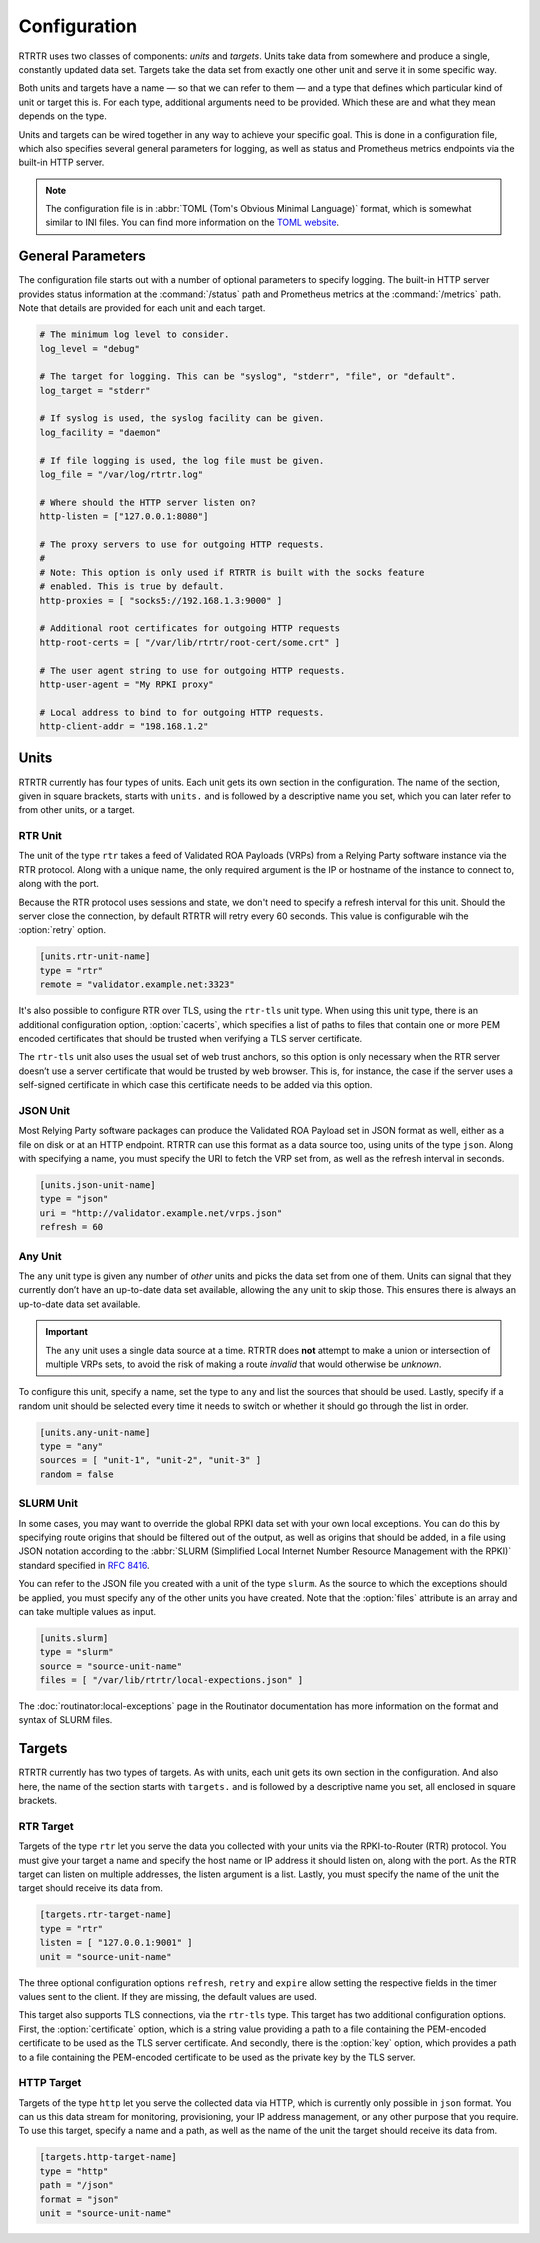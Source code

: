 Configuration
=============

RTRTR uses two classes of components: *units* and *targets*. Units take data
from somewhere and produce a single, constantly updated data set. Targets take
the data set from exactly one other unit and serve it in some specific way.

Both units and targets have a name — so that we can refer to them — and a type
that defines which particular kind of unit or target this is. For each type,
additional arguments need to be provided. Which these are and what they mean
depends on the type.

Units and targets can be wired together in any way to achieve your specific
goal. This is done in a configuration file, which also specifies several general
parameters for logging, as well as status and Prometheus metrics endpoints via
the built-in HTTP server.

.. Note:: The configuration file is in :abbr:`TOML (Tom's Obvious Minimal 
          Language)` format, which is somewhat similar to INI files. You can 
          find more information on the `TOML website <https://toml.io/en/>`_. 

General Parameters
------------------

The configuration file starts out with a number of optional parameters to
specify logging. The built-in HTTP server provides status information at the
:command:`/status` path and Prometheus metrics at the :command:`/metrics` path.
Note that details are provided for each unit and each target.

.. code-block:: text

    # The minimum log level to consider.
    log_level = "debug"

    # The target for logging. This can be "syslog", "stderr", "file", or "default".
    log_target = "stderr"

    # If syslog is used, the syslog facility can be given.
    log_facility = "daemon"

    # If file logging is used, the log file must be given.
    log_file = "/var/log/rtrtr.log"

    # Where should the HTTP server listen on?
    http-listen = ["127.0.0.1:8080"]

    # The proxy servers to use for outgoing HTTP requests.
    #
    # Note: This option is only used if RTRTR is built with the socks feature
    # enabled. This is true by default.
    http-proxies = [ "socks5://192.168.1.3:9000" ]

    # Additional root certificates for outgoing HTTP requests
    http-root-certs = [ "/var/lib/rtrtr/root-cert/some.crt" ]

    # The user agent string to use for outgoing HTTP requests.
    http-user-agent = "My RPKI proxy"

    # Local address to bind to for outgoing HTTP requests.
    http-client-addr = "198.168.1.2"

Units
-----

RTRTR currently has four types of units. Each unit gets its own section in the
configuration. The name of the section, given in square brackets, starts with
``units.`` and is followed by a descriptive name you set, which you can later
refer to from other units, or a target.

RTR Unit
++++++++

The unit of the type ``rtr`` takes a feed of Validated ROA Payloads (VRPs) from
a Relying Party software instance via the RTR protocol. Along with a unique
name, the only required argument is the IP or hostname of the instance to
connect to, along with the port. 

Because the RTR protocol uses sessions and state, we don't need to specify a
refresh interval for this unit. Should the server close the connection, by
default RTRTR will retry every 60 seconds. This value is configurable wih the
:option:`retry` option.

.. code-block:: text

    [units.rtr-unit-name]
    type = "rtr"
    remote = "validator.example.net:3323"

It's also possible to configure RTR over TLS, using the ``rtr-tls`` unit type.
When using this unit type, there is an additional configuration option,
:option:`cacerts`, which specifies a list of paths to files that contain one or
more PEM encoded certificates that should be trusted when verifying a TLS server
certificate.

The ``rtr-tls`` unit also uses the usual set of web trust anchors, so this
option is only necessary when the RTR server doesn’t use a server certificate
that would be trusted by web browser. This is, for instance, the case if the
server uses a self-signed certificate in which case this certificate needs to be
added via this option.

JSON Unit
+++++++++

Most Relying Party software packages can produce the Validated ROA Payload set
in JSON format as well, either as a file on disk or at an HTTP endpoint. RTRTR
can use this format as a data source too, using units of the type ``json``. 
Along with specifying a name, you must specify the URI to fetch the VRP set
from, as well as the refresh interval in seconds.

.. code-block:: text

    [units.json-unit-name]
    type = "json"
    uri = "http://validator.example.net/vrps.json"
    refresh = 60

Any Unit
++++++++

The ``any`` unit type is given any number of *other* units and picks the data
set from one of them. Units can signal that they currently don’t have an
up-to-date data set available, allowing the ``any`` unit to skip those. This
ensures there is always an up-to-date data set available.

.. Important:: The ``any`` unit uses a single data source at a time. RTRTR does 
               **not** attempt to make a union or intersection of multiple VRPs
               sets, to avoid the risk of making a route *invalid* that would
               otherwise be *unknown*.

To configure this unit, specify a name, set the type to ``any`` and list the
sources that should be used. Lastly, specify if a random unit should be selected
every time it needs to switch or whether it should go through the list in order.

.. code-block:: text

    [units.any-unit-name]
    type = "any"
    sources = [ "unit-1", "unit-2", "unit-3" ]
    random = false

SLURM Unit
++++++++++

In some cases, you may want to override the global RPKI data set with your own
local exceptions. You can do this by specifying route origins that should be
filtered out of the output, as well as origins that should be added, in a file
using JSON notation according to the :abbr:`SLURM (Simplified Local Internet
Number Resource Management with the RPKI)` standard specified in :RFC:`8416`.

You can refer to the JSON file you created with a unit of the type ``slurm``. As
the source to which the exceptions should be applied, you must specify any of
the other units you have created. Note that the :option:`files` attribute is an
array and can take multiple values as input.

.. code-block:: text

    [units.slurm]
    type = "slurm"
    source = "source-unit-name"
    files = [ "/var/lib/rtrtr/local-expections.json" ]

The :doc:`routinator:local-exceptions` page in the Routinator documentation
has more information on the format and syntax of SLURM files. 

Targets
-------

RTRTR currently has two types of targets. As with units, each unit gets its own
section in the configuration. And also here, the name of the section starts with
``targets.`` and is followed by a descriptive name you set, all enclosed in
square brackets.

RTR Target
++++++++++

Targets of the type ``rtr`` let you serve the data you collected with your units
via the RPKI-to-Router (RTR) protocol. You must give your target a name and
specify the host name or IP address it should listen on, along with the port. As
the RTR target can listen on  multiple addresses, the listen argument is a list.
Lastly, you must specify the name of the unit the target should receive its data
from.

.. code-block:: text

    [targets.rtr-target-name]
    type = "rtr"
    listen = [ "127.0.0.1:9001" ]
    unit = "source-unit-name"

The three optional configuration options ``refresh``, ``retry`` and ``expire``
allow setting the respective fields in the timer values sent to the client.
If they are missing, the default values are used.

This target also supports TLS connections, via the ``rtr-tls`` type. This target
has two additional configuration options. First, the :option:`certificate`
option, which is a string value providing a path to a file containing the
PEM-encoded certificate to be used as the TLS server certificate. And secondly,
there is the :option:`key` option, which provides a path to a file containing
the PEM-encoded certificate to be used as the private key by the TLS server.

HTTP Target
+++++++++++

Targets of the type ``http`` let you serve the collected data via HTTP, which is
currently only possible in ``json`` format. You can us this data stream for
monitoring, provisioning, your IP address management, or any other purpose that
you require. To use this target, specify a name and a path, as well as the name
of the unit the target should receive its data from.

.. code-block:: text

    [targets.http-target-name]
    type = "http"
    path = "/json"
    format = "json"
    unit = "source-unit-name"
    
